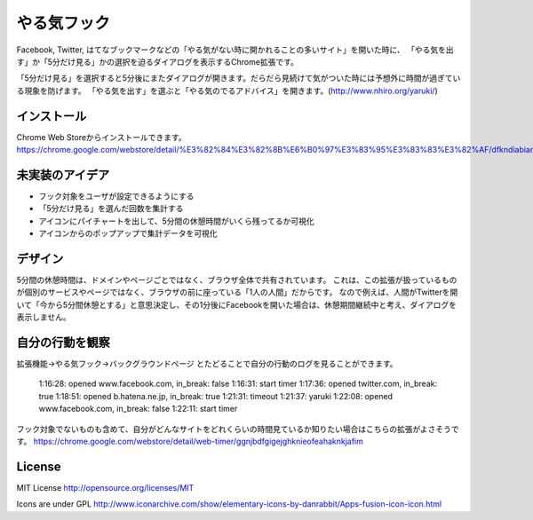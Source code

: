 ==============
 やる気フック
==============

Facebook, Twitter, はてなブックマークなどの「やる気がない時に開かれることの多いサイト」を開いた時に、
「やる気を出す」か「5分だけ見る」かの選択を迫るダイアログを表示するChrome拡張です。

「5分だけ見る」を選択すると5分後にまたダイアログが開きます。だらだら見続けて気がついた時には予想外に時間が過ぎている現象を防げます。
「やる気を出す」を選ぶと「やる気のでるアドバイス」を開きます。(http://www.nhiro.org/yaruki/)


インストール
============

Chrome Web Storeからインストールできます。 https://chrome.google.com/webstore/detail/%E3%82%84%E3%82%8B%E6%B0%97%E3%83%95%E3%83%83%E3%82%AF/dfkndiabiangeeaioieoipmdkhmgmhgg


未実装のアイデア
================

- フック対象をユーザが設定できるようにする
- 「5分だけ見る」を選んだ回数を集計する
- アイコンにパイチャートを出して、5分間の休憩時間がいくら残ってるか可視化
- アイコンからのポップアップで集計データを可視化

デザイン
========

5分間の休憩時間は、ドメインやページごとではなく、ブラウザ全体で共有されています。
これは、この拡張が扱っているものが個別のサービスやページではなく、ブラウザの前に座っている「1人の人間」だからです。
なので例えば、人間がTwitterを開いて「今から5分間休憩とする」と意思決定し、その1分後にFacebookを開いた場合は、休憩期間継続中と考え、ダイアログを表示しません。


自分の行動を観察
================

拡張機能→やる気フック→バックグラウンドページ とたどることで自分の行動のログを見ることができます。

  1:16:28: opened www.facebook.com, in_break: false
  1:16:31: start timer
  1:17:36: opened twitter.com, in_break: true
  1:18:51: opened b.hatena.ne.jp, in_break: true
  1:21:31: timeout
  1:21:37: yaruki
  1:22:08: opened www.facebook.com, in_break: false
  1:22:11: start timer

フック対象でないものも含めて、自分がどんなサイトをどれくらいの時間見ているか知りたい場合はこちらの拡張がよさそうです。 https://chrome.google.com/webstore/detail/web-timer/ggnjbdfgigejghknieofeahaknkjafim

License
=======

MIT License http://opensource.org/licenses/MIT

Icons are under GPL
http://www.iconarchive.com/show/elementary-icons-by-danrabbit/Apps-fusion-icon-icon.html

